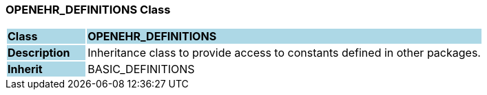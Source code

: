 === OPENEHR_DEFINITIONS Class

[cols="^1,2,3"]
|===
|*Class*
{set:cellbgcolor:lightblue}
2+^|*OPENEHR_DEFINITIONS*

|*Description*
{set:cellbgcolor:lightblue}
2+|Inheritance class to provide access to constants defined in other packages.
{set:cellbgcolor!}

|*Inherit*
{set:cellbgcolor:lightblue}
2+|BASIC_DEFINITIONS
{set:cellbgcolor!}

|===
